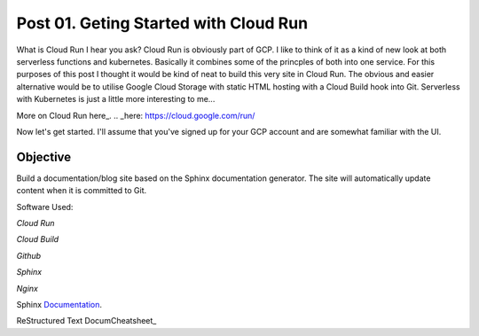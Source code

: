 ======================================
Post 01. Geting Started with Cloud Run
======================================

What is Cloud Run I hear you ask? Cloud Run is obviously part of GCP. I like to think of it
as a kind of new look at both serverless functions and kubernetes. Basically it combines some
of the princples of both into one service. 
For this purposes of this post I thought it would be kind of neat to build this very site in Cloud Run.
The obvious and easier alternative would be to utilise Google Cloud Storage with static HTML hosting with a Cloud Build hook into Git. 
Serverless with Kubernetes is just a little more interesting to me...

More on Cloud Run here_.
.. _here: https://cloud.google.com/run/

Now let's get started.
I'll assume that you've signed up for your GCP account and are somewhat familiar with the UI.

Objective
---------
Build a documentation/blog site based on the Sphinx documentation generator. The site will automatically
update content when it is committed to Git. 

Software Used:

*Cloud Run*

*Cloud Build*

*Github*

*Sphinx*

*Nginx*

Sphinx Documentation_.

.. _Documentation: http://www.sphinx-doc.org/en/master/

ReStructured Text DocumCheatsheet_

.. _Cheatsheet: https://github.com/ralsina/rst-cheatsheet/blob/master/rst-cheatsheet.rst

.. code-block:: yaml
   :linenos: